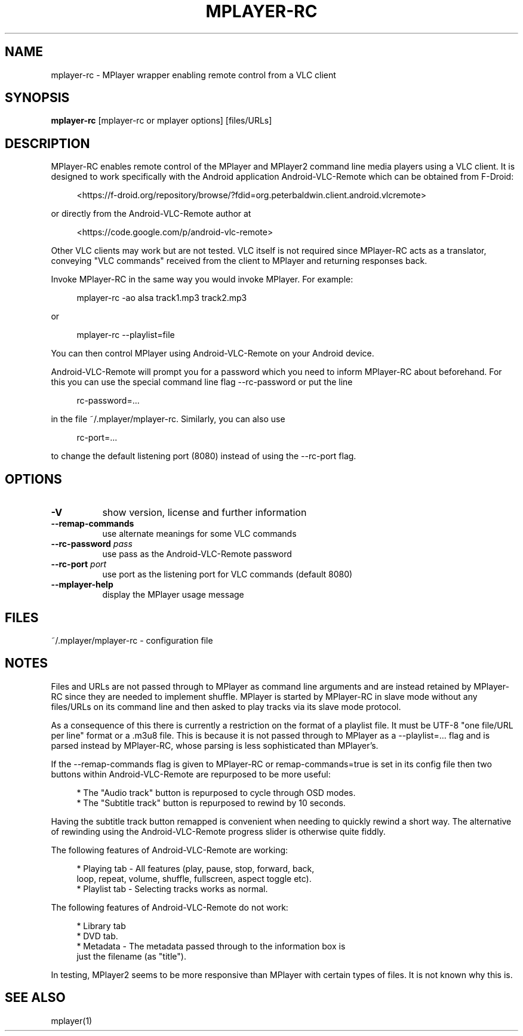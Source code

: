 .\" This file was automatically generated using Genman.
.\" Do not edit.
.\"
.TH MPLAYER\-RC 1 "2015-07-27"

.SH NAME
\&mplayer\-rc \- MPlayer wrapper enabling remote control from a VLC client

.SH SYNOPSIS
.B mplayer\-rc
\&[mplayer\-rc or mplayer options] [files/URLs]

.SH DESCRIPTION
\&MPlayer-RC enables remote control of the MPlayer and MPlayer2 command
\&line media players using a VLC client. It is designed to work
\&specifically with the Android application Android-VLC-Remote which can
\&be obtained from F-Droid:

.ft CW
.nf
.RS 4
\&<https://f-droid.org/repository/browse/?fdid=org.peterbaldwin.client.android.vlcremote>
.RE
.fi
.ft

\&or directly from the Android-VLC-Remote author at

.ft CW
.nf
.RS 4
\&<https://code.google.com/p/android-vlc-remote>
.RE
.fi
.ft

\&Other VLC clients may work but are not tested. VLC itself is not
\&required since MPlayer-RC acts as a translator, conveying "VLC
\&commands" received from the client to MPlayer and returning responses
\&back.

\&Invoke MPlayer-RC in the same way you would invoke MPlayer. For
\&example:

.ft CW
.nf
.RS 4
\&mplayer-rc \-ao alsa track1.mp3 track2.mp3
.RE
.fi
.ft

\&or

.ft CW
.nf
.RS 4
\&mplayer-rc \--playlist=file
.RE
.fi
.ft

\&You can then control MPlayer using Android-VLC-Remote on your Android
\&device.

\&Android-VLC-Remote will prompt you for a password which you need to
\&inform MPlayer-RC about beforehand. For this you can use the special
\&command line flag \--rc-password or put the line

.ft CW
.nf
.RS 4
\&rc-password=...
.RE
.fi
.ft

\&in the file ~/.mplayer/mplayer-rc. Similarly, you can also use

.ft CW
.nf
.RS 4
\&rc-port=...
.RE
.fi
.ft

\&to change the default listening port (8080) instead of using the
\&\--rc-port flag.

.SH OPTIONS
.TP 8
.B \-V
\&show version, license and further information
.TP 8
.B \-\-remap\-commands
\&use alternate meanings for some VLC commands
.TP 8
.BI \-\-rc\-password " pass"
\&use pass as the Android-VLC-Remote password
.TP 8
.BI \-\-rc\-port " port"
\&use port as the listening port for VLC commands (default 8080)
.TP 8
.B \-\-mplayer\-help
\&display the MPlayer usage message

.SH FILES
\&~/.mplayer/mplayer-rc \- configuration file

.SH NOTES
\&Files and URLs are not passed through to MPlayer as command line
\&arguments and are instead retained by MPlayer-RC since they are
\&needed to implement shuffle. MPlayer is started by MPlayer-RC in
\&slave mode without any files/URLs on its command line and then asked
\&to play tracks via its slave mode protocol.

\&As a consequence of this there is currently a restriction on the
\&format of a playlist file. It must be UTF-8 "one file/URL per line"
\&format or a .m3u8 file. This is because it is not passed through to
\&MPlayer as a \--playlist=... flag and is parsed instead by MPlayer-RC,
\&whose parsing is less sophisticated than MPlayer's.

\&If the \--remap-commands flag is given to MPlayer-RC or
\&remap-commands=true is set in its config file then two buttons within
\&Android-VLC-Remote are repurposed to be more useful:

.ft CW
.nf
.RS 4
\&* The "Audio track" button is repurposed to cycle through OSD modes.
\&
\&* The "Subtitle track" button is repurposed to rewind by 10 seconds.
.RE
.fi
.ft

\&Having the subtitle track button remapped is convenient when needing
\&to quickly rewind a short way. The alternative of rewinding using the
\&Android-VLC-Remote progress slider is otherwise quite fiddly.

\&The following features of Android-VLC-Remote are working:

.ft CW
.nf
.RS 4
\&* Playing tab \- All features (play, pause, stop, forward, back,
\&  loop, repeat, volume, shuffle, fullscreen, aspect toggle etc).
\&
\&* Playlist tab \- Selecting tracks works as normal.
.RE
.fi
.ft

\&The following features of Android-VLC-Remote do not work:

.ft CW
.nf
.RS 4
\&* Library tab
\&
\&* DVD tab.
\&
\&* Metadata \- The metadata passed through to the information box is
\&  just the filename (as "title").
.RE
.fi
.ft

\&In testing, MPlayer2 seems to be more responsive than MPlayer with
\&certain types of files. It is not known why this is.

.SH SEE ALSO
\&mplayer(1)

